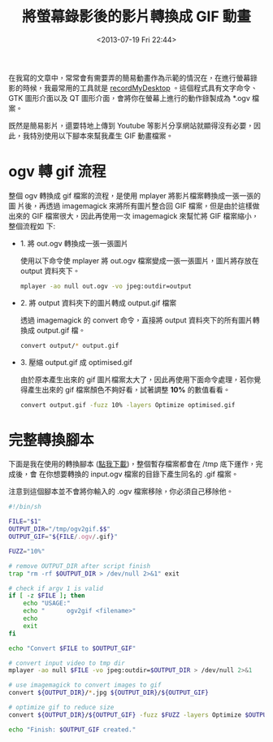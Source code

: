 #+TITLE: 將螢幕錄影後的影片轉換成 GIF 動畫
#+DATE: <2013-07-19 Fri 22:44>
#+UPDATED: <2013-07-19 Fri 22:44>
#+ABBRLINK: e300aea
#+OPTIONS: num:nil ^:nil
#+TAGS: linux
#+LANGUAGE: zh-tw
#+ALIAS: blog/2013/07-19_41f75/index.html
#+ALIAS: blog/2013/07/19_41f75.html

在我寫的文章中，常常會有需要弄的簡易動畫作為示範的情況在，在進行螢幕錄
影的時候，我最常用的工具就是 [[http://recordmydesktop.sourceforge.net/about.php][recordMyDesktop]] 。這個程式具有文字命令、
GTK 圖形介面以及 QT 圖形介面，會將你在螢幕上進行的動作錄製成為 *.ogv 檔案。

既然是簡易影片，還要特地上傳到 Youtube 等影片分享網站就顯得沒有必要，因
此，我特別使用以下腳本來幫我產生 GIF 動畫檔案。

* ogv 轉 gif 流程

整個 ogv 轉換成 gif 檔案的流程，是使用 mplayer 將影片檔案轉換成一張一張的圖
片後，再透過 imagemagick 來將所有圖片整合回 GIF 檔案，但是由於這樣做出來的
GIF 檔案很大，因此再使用一次 imagemagick 來幫忙將 GIF 檔案縮小，整個流程如
下:

- 1. 將 out.ogv 轉換成一張一張圖片

  使用以下命令使 mplayer 將 out.ogv 檔案變成一張一張圖片，圖片將存放在
  output 資料夾下。

  #+BEGIN_SRC sh
    mplayer -ao null out.ogv -vo jpeg:outdir=output
  #+END_SRC

- 2. 將 output 資料夾下的圖片轉成 output.gif 檔案

  透過 imagemagick 的 convert 命令，直接將 output 資料夾下的所有圖片轉換成
  output.gif 檔。

  #+BEGIN_SRC sh
    convert output/* output.gif
  #+END_SRC

- 3. 壓縮 output.gif 成 optimised.gif

  由於原本產生出來的 gif 圖片檔案太大了，因此再使用下面命令處理，若你覺
  得產生出來的 gif 檔案顏色不夠好看，試著調整 *10%* 的數值看看。

  #+BEGIN_SRC sh
    convert output.gif -fuzz 10% -layers Optimize optimised.gif
  #+END_SRC

* 完整轉換腳本

下面是我在使用的轉換腳本 ([[file:將螢幕錄影後的影片轉換成-GIF-動畫/ogv2blog.sh][點我下載]])，整個暫存檔案都會在 /tmp 底下運作，完成後，會
在你想要轉換的 input.ogv 檔案的目錄下產生同名的 .gif 檔案。

注意到這個腳本並不會將你輸入的 .ogv 檔案移除，你必須自己移除他。

#+BEGIN_SRC sh
  #!/bin/sh
  
  FILE="$1"
  OUTPUT_DIR="/tmp/ogv2gif.$$"
  OUTPUT_GIF="${FILE/.ogv/.gif}"
  
  FUZZ="10%"
  
  # remove OUTPUT_DIR after script finish
  trap "rm -rf $OUTPUT_DIR > /dev/null 2>&1" exit
  
  # check if argv 1 is valid
  if [ -z $FILE ]; then
      echo "USAGE:"
      echo "      ogv2gif <filename>"
      echo
      exit
  fi
  
  echo "Convert $FILE to $OUTPUT_GIF"
  
  # convert input video to tmp dir
  mplayer -ao null $FILE -vo jpeg:outdir=$OUTPUT_DIR > /dev/null 2>&1
  
  # use imagemagick to convert images to gif
  convert ${OUTPUT_DIR}/*.jpg ${OUTPUT_DIR}/${OUTPUT_GIF}
  
  # optimize gif to reduce size
  convert ${OUTPUT_DIR}/${OUTPUT_GIF} -fuzz $FUZZ -layers Optimize $OUTPUT_GIF
  
  echo "Finish: $OUTPUT_GIF created."
#+END_SRC

